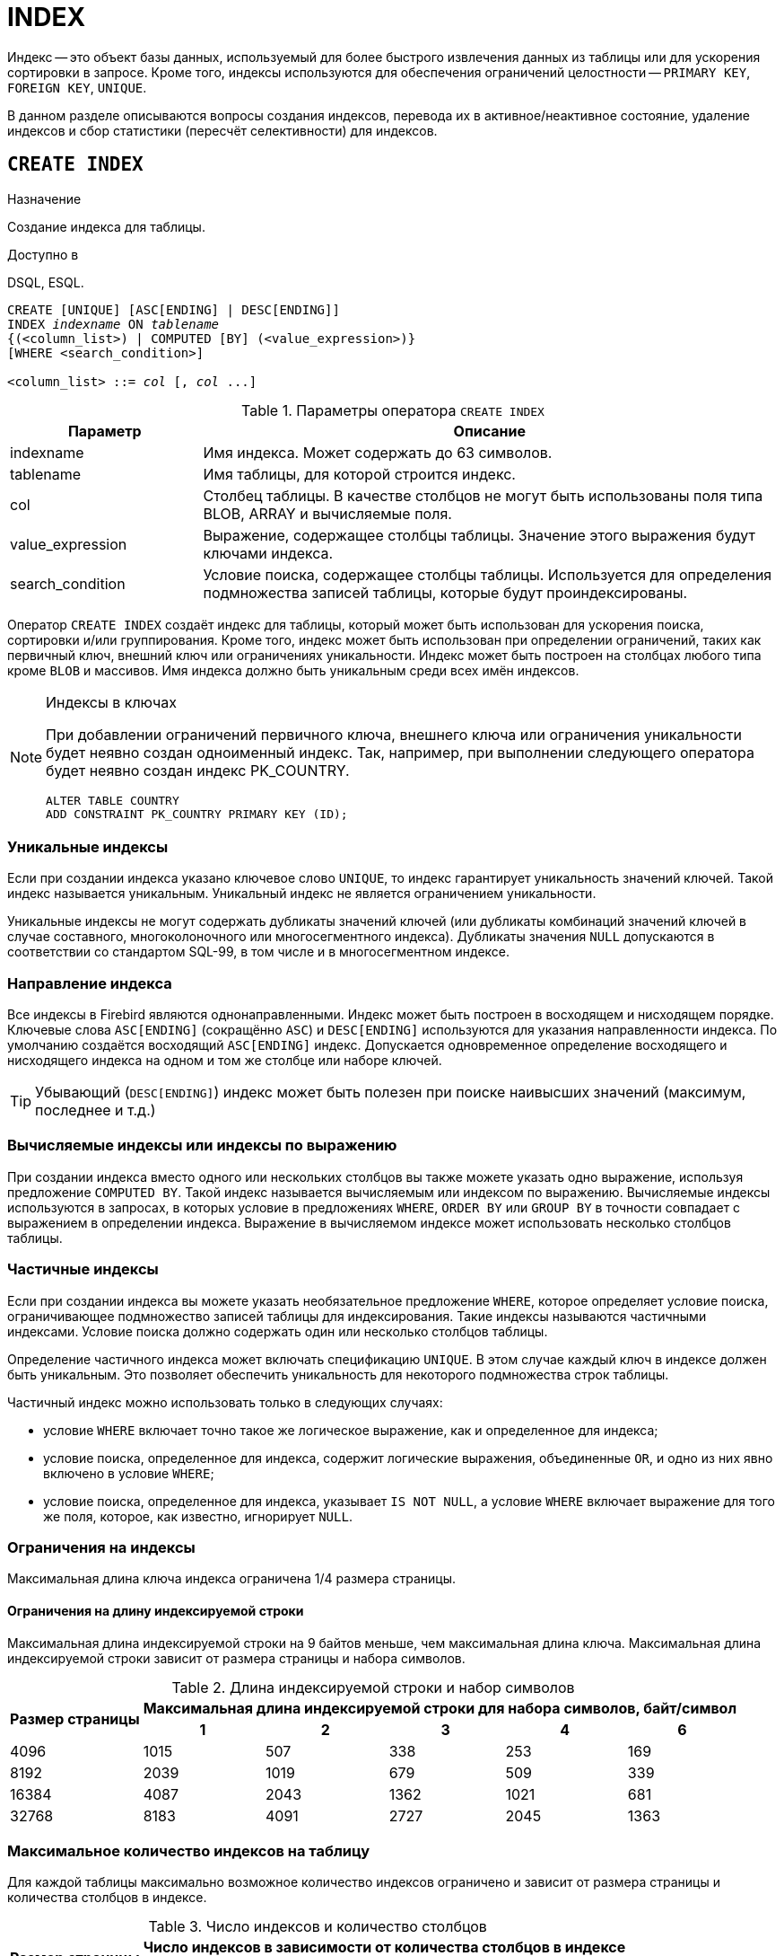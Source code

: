 [[fblangref-ddl-index]]
= INDEX

Индекс -- это объект базы данных, используемый для более быстрого извлечения данных из таблицы или для ускорения сортировки в запросе.
Кроме того, индексы используются для обеспечения ограничений целостности -- `PRIMARY KEY`, `FOREIGN KEY`, `UNIQUE`.

В данном разделе описываются вопросы создания индексов, перевода их в активное/неактивное состояние, удаление индексов и сбор статистики (пересчёт селективности) для индексов.

[[fblangref-ddl-index-create]]
== `CREATE INDEX`

.Назначение
Создание индекса для таблицы.
(((CREATE INDEX)))

.Доступно в
DSQL, ESQL.

[listing,subs=+quotes]
----
CREATE [UNIQUE] [ASC[ENDING] | DESC[ENDING]] 
INDEX _indexname_ ON _tablename_
{(<column_list>) | COMPUTED [BY] (<value_expression>)}
[WHERE <search_condition>]

<column_list> ::= _col_ [, _col_ ...]
----

[[fblangref-ddl-idx-createidx]]
.Параметры оператора `CREATE INDEX`
[cols="<1,<3", options="header",stripes="none"]
|===
^| Параметр
^| Описание

|indexname
|Имя индекса.
Может содержать до 63 символов.

|tablename
|Имя таблицы, для которой строится индекс.

|col
|Столбец таблицы.
В качестве столбцов не могут быть использованы поля типа BLOB, ARRAY и вычисляемые поля.

|value_expression
|Выражение, содержащее столбцы таблицы. Значение этого выражения будут ключами индекса.

|search_condition
|Условие поиска, содержащее столбцы таблицы. Используется для определения подмножества записей таблицы, которые будут проиндексированы.
|===

Оператор `CREATE INDEX` создаёт индекс для таблицы, который может быть использован для ускорения поиска, сортировки и/или группирования.
Кроме того, индекс может быть использован при определении ограничений, таких как первичный ключ, внешний ключ или ограничениях уникальности.
Индекс может быть построен на столбцах любого типа кроме `BLOB` и массивов.
Имя индекса должно быть уникальным среди всех имён индексов.

.Индексы в ключах
[NOTE]
====
При добавлении ограничений первичного ключа, внешнего ключа или ограничения уникальности будет неявно создан одноименный индекс.
Так, например, при выполнении следующего оператора будет неявно создан индекс PK_COUNTRY. 

[source,sql]
----
ALTER TABLE COUNTRY 
ADD CONSTRAINT PK_COUNTRY PRIMARY KEY (ID);
----
====

[[fblangref-ddl-index-unique]]
=== Уникальные индексы

(((CREATE INDEX, UNIQUE)))
Если при создании индекса указано ключевое слово `UNIQUE`, то индекс гарантирует уникальность значений ключей.
Такой индекс называется уникальным.
Уникальный индекс не является ограничением уникальности. 

Уникальные индексы не могут содержать дубликаты значений ключей (или дубликаты комбинаций значений ключей в случае составного, многоколоночного или многосегментного индекса). Дубликаты значения `NULL` допускаются в соответствии со стандартом SQL-99, в том числе и в многосегментном индексе.

[[fblangref-ddl-index-direction]]
=== Направление индекса

(((CREATE INDEX, ASCENDING))) (((CREATE INDEX, DESCENDING)))
Все индексы в Firebird являются однонаправленными.
Индекс может быть построен в восходящем и нисходящем порядке.
Ключевые слова `ASC[ENDING]` (сокращённо `ASC`) и `DESC[ENDING]` используются для указания направленности индекса.
По умолчанию создаётся восходящий `ASC[ENDING]` индекс.
Допускается одновременное определение восходящего и нисходящего индекса на одном и том же столбце или наборе ключей.

[TIP]
====
Убывающий (`DESC[ENDING]`) индекс может быть полезен при поиске наивысших значений (максимум, последнее и т.д.)
====

[[fblangref-ddl-index-computed]]
=== Вычисляемые индексы или индексы по выражению

(((CREATE INDEX, COMPUTED BY)))
При создании индекса вместо одного или нескольких столбцов вы также можете указать одно выражение, используя предложение `COMPUTED BY`.
Такой индекс называется вычисляемым или индексом по выражению.
Вычисляемые индексы используются в запросах, в которых условие в предложениях `WHERE`, `ORDER BY` или `GROUP BY`
в точности совпадает с выражением в определении индекса.
Выражение в вычисляемом индексе может использовать несколько столбцов таблицы.

[[fblangref-ddl-index-partial]]
=== Частичные индексы

(((CREATE INDEX, WHERE)))
Если при создании индекса вы можете указать необязательное предложение `WHERE`, которое определяет условие поиска,
ограничивающее подмножество записей таблицы для индексирования. Такие индексы называются частичными индексами.
Условие поиска должно содержать один или несколько столбцов таблицы.

Определение частичного индекса может включать спецификацию `UNIQUE`. В этом случае каждый ключ в индексе должен быть уникальным. Это позволяет обеспечить уникальность для некоторого подмножества строк таблицы.

Частичный индекс можно использовать только в следующих случаях:

* условие `WHERE` включает точно такое же логическое выражение, как и определенное для индекса;
* условие поиска, определенное для индекса, содержит логические выражения, объединенные `OR`, и одно из них явно включено в условие `WHERE`;
* условие поиска, определенное для индекса, указывает `IS NOT NULL`, а условие `WHERE` включает выражение для того же поля, которое, как известно, игнорирует `NULL`.

[[fblangref-ddl-index-keylimits]]
=== Ограничения на индексы

Максимальная длина ключа индекса ограничена 1/4 размера страницы. 

[[fblangref-ddl-index-keylimits-char]]
==== Ограничения на длину индексируемой строки

Максимальная длина индексируемой строки на 9 байтов меньше, чем максимальная длина ключа.
Максимальная длина индексируемой строки зависит от размера страницы и набора символов.

[[fblangref-ddl-idx-idxstrnglgth]]
.Длина индексируемой строки и набор символов
[%autowidth,cols=">1,>1,>1,>1,>1,>1", stripes="none"]
|===
.2+^h|Размер страницы
5+^h|Максимальная длина индексируемой строки для набора символов, байт/символ

^h| 1
^h| 2
^h| 3
^h| 4
^h| 6

| 4096 
| 1015 
| 507 
| 338 
| 253 
| 169 

| 8192 
| 2039 
| 1019 
| 679 
| 509 
| 339 

| 16384 
| 4087 
| 2043 
| 1362 
| 1021 
| 681 

| 32768 
| 8183 
| 4091 
| 2727 
| 2045 
| 1363 
|===

[[fblangref-ddl-index-limitpertable]]
=== Максимальное количество индексов на таблицу

Для каждой таблицы максимально возможное количество индексов ограничено и зависит от размера страницы и количества столбцов в индексе.

[[fblangref-ddl-idx-idxpertbl]]
.Число индексов и количество столбцов
[%autowidth,cols=">1,>1,>1,>1",stripes="none"]
|===
.2+^h|  Размер страницы
3+^h|  Число индексов в зависимости от количества столбцов в индексе

|  1 
|  2 
|  3 

| 4096 
| 203 
| 145 
| 113 

| 8192 
| 408 
| 291 
| 227 

| 16384 
| 818 
| 584 
| 454 

|32768
|1637
|1169
|909
|===

[[fblangref-ddl-index-creat-_who]]
=== Кто может создать индекс?

Выполнить оператор `CREATE INDEX` могут: 

* <<fblangref-security-administrators,Администраторы>>
* Владелец таблицы, для которой создаётся индекс; 
* Пользователи с привилегией `ALTER ANY TABLE`.


[[fblangref-ddl-index-create-examples]]
=== Примеры

.Создание индекса
[example]
====
[source,sql]
----
CREATE INDEX IDX_UPDATER ON SALARY_HISTORY (UPDATER_ID);
----
====

.Создание индекса с сортировкой ключей по убыванию
[example]
====
[source,sql]
----
CREATE DESCENDING INDEX IDX_CHANGE 
ON SALARY_HISTORY (CHANGE_DATE);
----
====

.Создание многосегментного индекса
[example]
====
[source,sql]
----
CREATE INDEX IDX_SALESTAT ON SALES (ORDER_STATUS, PAID);
----
====

.Создание индекса, не допускающего дубликаты значений
[example]
====
[source,sql]
----
CREATE UNIQUE INDEX UNQ_COUNTRY_NAME ON COUNTRY (NAME);
----
====

.Создание вычисляемого индекса
[example]
====
[source,sql]
----
CREATE INDEX IDX_NAME_UPPER ON PERSONS 
COMPUTED BY (UPPER (NAME));
----

Такой индекс может быть использован для не чувствительного к регистру поиска.

[source,sql]
----
SELECT * 
FROM PERSONS 
WHERE UPPER(NAME) STARTING WITH UPPER('Iv');
----
====


.Создание частичного индекса
[example]
====
[source,sql]
----
CREATE INDEX IT1_COL ON T1 (COL) WHERE COL < 100;
----

Если при выполнении выборки в условии `WHERE` будет точно такое же выражение, которое было задано в индексе, индекс будет использован, в противном случае нет.

[source,sql]
----
SELECT * FROM T1 WHERE COL < 100;

-- PLAN (T1 INDEX (IT1_COL))
----

В следующем примере создаётся индекс, в который не будут включены значения `NULL`.

[source,sql]
----
CREATE INDEX IT1_COL2 ON T1 (COL) WHERE COL IS NOT NULL;
----

Этот индекс может использоваться почти любыми предикатами поиска за исключением `IS NULL` и `IS NOT DISTINCT FROM`, поскольку другие выражение игнорируют `NULL`.

[source,sql]
----
SELECT * FROM T1 WHERE COL > 100;

-- PLAN (T1 INDEX IT1_COL2)
----

Частичный индекс можно создать по нескольким значениям столбца, для этого их надо перечислить в `IN` или объединить несколько выражений оператором `OR`.

[source,sql]
----
CREATE INDEX IT1_COL3 ON T1 (COL) WHERE COL = 1 OR COL = 2;
----

[source,sql]
----
SELECT * FROM T1 WHERE COL = 2;

-- PLAN (T1 INDEX IT1_COL3)
----

====

.См. также:
<<fblangref-ddl-index-alter,ALTER INDEX>>, <<fblangref-ddl-index-drop,DROP INDEX>>.

[[fblangref-ddl-index-alter]]
== `ALTER INDEX`

.Назначение
Перевод индекса в активное/неактивное состояние, перестройка индекса.
(((ALTER INDEX)))

.Доступно в
DSQL, ESQL.

.Синтаксис
[listing,subs=+quotes]
----
ALTER INDEX _indexname_ {ACTIVE | INACTIVE};
----

[[fblangref-ddl-idx-alteridx]]
.Параметры оператора `ALTER INDEX`
[cols="<1,<3", options="header",stripes="none"]
|===
^| Параметр
^| Описание

|indexname
|Имя индекса.
|===

Оператор `ALTER INDEX` переводит индекс в активное/неактивное состояние.
Возможность изменения структуры и порядка сортировки ключей этот оператор не предусматривает.

`INACTIVE`::
(((ALTER INDEX, INACTIVE)))
При выборе опции `INACTIVE`, индекс переводится из активного в неактивное состояние. Перевод индекса в неактивное состояние по своему действию похоже на команду `DROP INDEX` за исключением того, что определение индекса сохраняется в базе данных. Невозможно перевести в неактивное состояние индекс участвующий в ограничении.
+
Активный индекс может быть отключен, только если отсутствуют запросы использующие этот индекс, иначе будет возвращена ошибка "`object in use`".
+
Активация неактивного индекс также безопасна.
Тем не менее, если есть активные транзакции, модифицирующие таблицу, то транзакция, содержащая оператор `ALTER INDEX` потерпит неудачу, если она имеет атрибут `NO WAIT`.
Если транзакция находится в режиме `WAIT`, то она будет ждать завершения параллельных транзакций.
+
С другой стороны, если наш оператор `ALTER INDEX` начинает перестраивать индекс на `COMMIT`, то другие транзакции, изменяющие эту таблицу, потерпят неудачу или будут ожидать в соответствии с их `WAIT`/`NO WAIT` атрибутами.
Та же самая ситуация будет и при выполнении `CREATE INDEX`.
+
[TIP]
====
Перевод индекса в неактивное состояние может быть полезен при массовой вставке, модификации или удалении записей из таблицы, для которой этот индекс построен. 
====

`ACTIVE`::
(((ALTER INDEX, ACTIVE)))
При выборе альтернативы `ACTIVE` индекс переводится из неактивного состояния в активное. При переводе индекса из неактивного состояния в активное -- индекс перестраивается.
+
[TIP]
====
Даже если индекс находится в активном состоянии оператор `ALTER INDEX ... ACTIVE` всё равно перестраивает индекс.
Таким образом, эту команду можно использовать как часть обслуживания БД для перестройки индексов, автоматически созданных для ограничений
`PRIMARY KEY`, `FOREIGN KEY`, `UNIQUE`, для которых выполнение оператора `ALTER INDEX ... INACTIVE` невозможно.
====

[[fblangref-ddl-index-alter-active-constr-use]]
=== Использование `ALTER INDEX` для индексов ограничений

Принудительный перевод индексов созданных для ограничений `PRIMARY KEY`, `FOREIGN KEY` и `UNIQUE` не допускается.
Тем не менее выполнение оператора `ALTER INDEX ... INACTIVE` работает так же хорошо для индексов ограничений, как и другие инструменты для других индексов.

[[fblangref-ddl-index-alter-who]]
=== Кто может выполнить `ALTER INDEX`?

Выполнить оператор `ALTER INDEX` могут: 

* <<fblangref-security-administrators,Администраторы>>
* Владелец таблицы, для которой построен индекс; 
* Пользователи с привилегией `ALTER ANY TABLE`.


[[fblangref-ddl-index-alter-examples]]
=== Примеры

.Перевод индекса в неактивное состояние
[example]
====
[source,sql]
----
ALTER INDEX IDX_UPDATER INACTIVE;
----
====

.Возврат индекса в активное состояние
[example]
====
[source,sql]
----
ALTER INDEX IDX_UPDATER ACTIVE;
----
====

.См. также:
<<fblangref-ddl-index-create,CREATE INDEX>>, <<fblangref-ddl-index-drop,DROP INDEX>>.

[[fblangref-ddl-index-drop]]
== `DROP INDEX`

.Назначение
Удаление индекса из базы данных.
(((DROP INDEX)))

.Доступно в
DSQL, ESQL.

.Синтаксис
[listing,subs=+quotes]
----
DROP INDEX [IF EXISTS] _indexname_
----

.Параметры оператора `DROP INDEX`
[cols="<1,<3", options="header",stripes="none"]
|===
^| Параметр
^| Описание

|indexname
|Имя индекса.
|===

Оператор `DROP INDEX` удаляет существующий индекс из базы данных.
При наличии зависимостей для существующего индекса (если он используется в ограничении) удаление не будет выполнено.

Если используется предложение `IF EXISTS`, то оператор `DROP INDEX` попытается удалить индекс и не будет получать ошибку, 
если его не существует.

[[fblangref-ddl-index-drop-who]]
=== Кто может удалить индекс?

Выполнить оператор `DROP INDEX` могут: 

* <<fblangref-security-administrators,Администраторы>>
* Владелец таблицы, для которой построен индекс; 
* Пользователи с привилегией `ALTER ANY TABLE`.


[[fblangref-ddl-index-drop-examples]]
=== Примеры

.Удаление индекса
[example]
====
[source,sql]
----
DROP INDEX IDX_UPDATER;
----
====

.Удаление индекса, если он существует
[example]
====
[source,sql]
----
DROP INDEX IF EXISTS IDX_UPDATER;
----
====

.См. также:
<<fblangref-ddl-index-create,CREATE INDEX>>, <<fblangref-ddl-index-alter,ALTER INDEX>>.

[[fblangref-ddl-index-stat]]
== `SET STATISTICS`

.Назначение
Пересчёт селективности индекса.
(((SET STATISTICS)))

.Доступно в
DSQL, ESQL.

.Синтаксис
[listing,subs=+quotes]
----
SET STATISTICS INDEX _indexname_
----

.Параметры оператора `SET STATISTICS`
[cols="<1,<3", options="header",stripes="none"]
|===
^| Параметр
^| Описание

|indexname
|Имя индекса.
|===

Оператор `SET STATISTICS` пересчитывает значение селективности для указанного индекса.

[[fblangref-ddl-index-selectivity]]
=== Селективность индекса

Селективность (избирательность) индекса -- это оценочное количество строк, которые могут быть выбраны при поиске по каждому значению индекса.
Уникальный индекс имеет максимальную селективность, поскольку при его использовании невозможно выбрать более одной строки для каждого значения ключа индекса.
Актуальность селективности индекса важна для выбора наиболее оптимального плана выполнения запросов оптимизатором.

Пересчёт селективности индекса может потребоваться после массовой вставки, модификации или удалении большого количества записей из таблицы, поскольку она становится неактуальной.

[NOTE]
====
Отметим, что в Firebird статистика индексов автоматически не пересчитывается ни после массовых изменений данных, ни при каких либо других условиях.
При создании (`CREATE`) или его активации (`ALTER INDEX ACTIVE`) статистика индекса полностью соответствует его содержимому.
====

Пересчёт селективности индекса может быть выполнен под высоко параллельной нагрузкой без риска его повреждения.
Тем не менее следует помнить, что при высоком параллелизме рассчитанная статистика может устареть, как только закончится выполнение оператора `SET STATISTICS`.

[[fblangref-ddl-index-stat_who]]
=== Кто может обновить статистику?

Выполнить оператор `SET STATISTICS` могут: 

* <<fblangref-security-administrators,Администраторы>>
* Владелец таблицы, для которой построен индекс; 
* Пользователи с привилегией `ALTER ANY TABLE`.


[[fblangref-ddl-index-stat-examples]]
=== Примеры

.Пересчёт селективности индекса IDX_UPDATER
[example]
====
[source,sql]
----
SET STATISTICS INDEX IDX_UPDATER;
----
====

.См. также:
<<fblangref-ddl-index-create,CREATE INDEX>>, <<fblangref-ddl-index-alter,ALTER INDEX>>.
